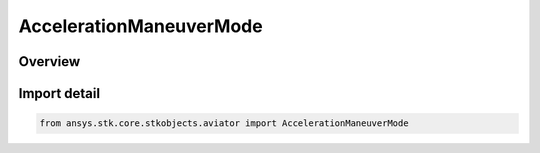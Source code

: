 AccelerationManeuverMode
========================

.. py:class:: ansys.stk.core.stkobjects.aviator.AccelerationManeuverMode

   IntEnum


.. py:currentmodule:: AccelerationManeuverMode

Overview
--------

.. tab-set::

    .. tab-item:: Members

        .. list-table::
            :header-rows: 0
            :widths: auto

            * - :py:attr:`~ACCELERATION_MANEUVER_MODE_NORMAL`
              - Constant value (default).

            * - :py:attr:`~ACCELERATION_MANEUVER_MODE_DENSITY_SCALE`
              - Scale by amtmospheric density. The aircraft will consider dynamic pressure when calculating turn radius.

            * - :py:attr:`~ACCELERATION_MANEUVER_MODE_AERODYNAMIC_PROPULSION`
              - Aero/Prop maneuver mode.


Import detail
-------------

.. code-block:: python

    from ansys.stk.core.stkobjects.aviator import AccelerationManeuverMode


